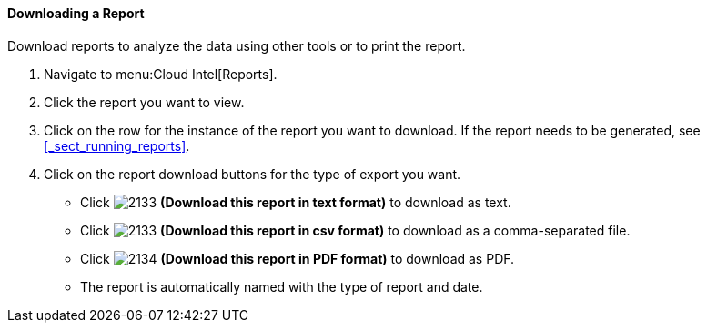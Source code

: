 [[downloading-a-report]]
==== Downloading a Report

Download reports to analyze the data using other tools or to print the report.

. Navigate to menu:Cloud Intel[Reports].
. Click the report you want to view.
. Click on the row for the instance of the report you want to download.
  If the report needs to be generated, see <<_sect_running_reports>>.
. Click on the report download buttons for the type of export you want.
+
* Click  image:2133.png[] *(Download this report in text format)* to download as text.
* Click  image:2133.png[] *(Download this report in csv format)* to download as a comma-separated file.
* Click  image:2134.png[] *(Download this report in PDF format)* to download as PDF.
* The report is automatically named with the type of report and date.


